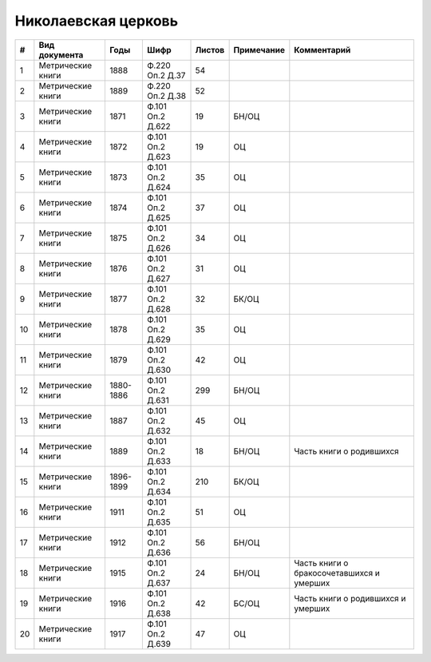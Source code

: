 
.. Church datasheet RST template
.. Autogenerated by cfp-sphinx.py

.. index:: Николаевская церковь

Николаевская церковь
====================

.. list-table::
   :header-rows: 1

   * - #
     - Вид документа
     - Годы
     - Шифр
     - Листов
     - Примечание
     - Комментарий

   * - 1
     - Метрические книги
     - 1888
     - Ф.220 Оп.2 Д.37
     - 54
     - 
     - 
   * - 2
     - Метрические книги
     - 1889
     - Ф.220 Оп.2 Д.38
     - 52
     - 
     - 
   * - 3
     - Метрические книги
     - 1871
     - Ф.101 Оп.2 Д.622
     - 19
     - БН/ОЦ
     - 
   * - 4
     - Метрические книги
     - 1872
     - Ф.101 Оп.2 Д.623
     - 19
     - ОЦ
     - 
   * - 5
     - Метрические книги
     - 1873
     - Ф.101 Оп.2 Д.624
     - 35
     - ОЦ
     - 
   * - 6
     - Метрические книги
     - 1874
     - Ф.101 Оп.2 Д.625
     - 37
     - ОЦ
     - 
   * - 7
     - Метрические книги
     - 1875
     - Ф.101 Оп.2 Д.626
     - 34
     - ОЦ
     - 
   * - 8
     - Метрические книги
     - 1876
     - Ф.101 Оп.2 Д.627
     - 31
     - ОЦ
     - 
   * - 9
     - Метрические книги
     - 1877
     - Ф.101 Оп.2 Д.628
     - 32
     - БК/ОЦ
     - 
   * - 10
     - Метрические книги
     - 1878
     - Ф.101 Оп.2 Д.629
     - 35
     - ОЦ
     - 
   * - 11
     - Метрические книги
     - 1879
     - Ф.101 Оп.2 Д.630
     - 42
     - ОЦ
     - 
   * - 12
     - Метрические книги
     - 1880-1886
     - Ф.101 Оп.2 Д.631
     - 299
     - БН/ОЦ
     - 
   * - 13
     - Метрические книги
     - 1887
     - Ф.101 Оп.2 Д.632
     - 45
     - ОЦ
     - 
   * - 14
     - Метрические книги
     - 1889
     - Ф.101 Оп.2 Д.633
     - 18
     - БН/ОЦ
     - Часть книги о родившихся
   * - 15
     - Метрические книги
     - 1896-1899
     - Ф.101 Оп.2 Д.634
     - 210
     - БК/ОЦ
     - 
   * - 16
     - Метрические книги
     - 1911
     - Ф.101 Оп.2 Д.635
     - 51
     - ОЦ
     - 
   * - 17
     - Метрические книги
     - 1912
     - Ф.101 Оп.2 Д.636
     - 56
     - БН/ОЦ
     - 
   * - 18
     - Метрические книги
     - 1915
     - Ф.101 Оп.2 Д.637
     - 24
     - БН/ОЦ
     - Часть книги о бракосочетавшихся и умерших
   * - 19
     - Метрические книги
     - 1916
     - Ф.101 Оп.2 Д.638
     - 42
     - БС/ОЦ
     - Часть книги о родившихся и умерших
   * - 20
     - Метрические книги
     - 1917
     - Ф.101 Оп.2 Д.639
     - 47
     - ОЦ
     - 


